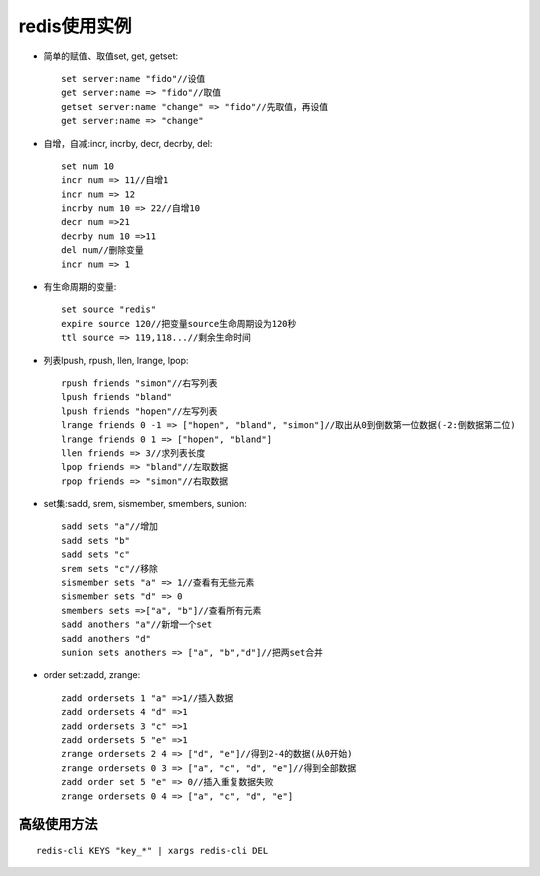 .. _redis_examples:

redis使用实例
==================


* 简单的赋值、取值set, get, getset::

    set server:name "fido"//设值
    get server:name => "fido"//取值
    getset server:name "change" => "fido"//先取值，再设值
    get server:name => "change"

* 自增，自减:incr, incrby, decr, decrby, del::

    set num 10
    incr num => 11//自增1
    incr num => 12
    incrby num 10 => 22//自增10
    decr num =>21
    decrby num 10 =>11
    del num//删除变量
    incr num => 1

* 有生命周期的变量::

    set source "redis"
    expire source 120//把变量source生命周期设为120秒
    ttl source => 119,118...//剩余生命时间

* 列表lpush, rpush, llen, lrange, lpop::

    rpush friends "simon"//右写列表
    lpush friends "bland"
    lpush friends "hopen"//左写列表
    lrange friends 0 -1 => ["hopen", "bland", "simon"]//取出从0到倒数第一位数据(-2:倒数据第二位)
    lrange friends 0 1 => ["hopen", "bland"]
    llen friends => 3//求列表长度
    lpop friends => "bland"//左取数据
    rpop friends => "simon"//右取数据

* set集:sadd, srem, sismember, smembers, sunion::

    sadd sets "a"//增加
    sadd sets "b"
    sadd sets "c"
    srem sets "c"//移除
    sismember sets "a" => 1//查看有无些元素
    sismember sets "d" => 0
    smembers sets =>["a", "b"]//查看所有元素
    sadd anothers "a"//新增一个set
    sadd anothers "d"
    sunion sets anothers => ["a", "b","d"]//把两set合并

* order set:zadd, zrange::

    zadd ordersets 1 "a" =>1//插入数据
    zadd ordersets 4 "d" =>1
    zadd ordersets 3 "c" =>1
    zadd ordersets 5 "e" =>1
    zrange ordersets 2 4 => ["d", "e"]//得到2-4的数据(从0开始)
    zrange ordersets 0 3 => ["a", "c", "d", "e"]//得到全部数据
    zadd order set 5 "e" => 0//插入重复数据失败
    zrange ordersets 0 4 => ["a", "c", "d", "e"]


高级使用方法
-----------------
::

    redis-cli KEYS "key_*" | xargs redis-cli DEL


